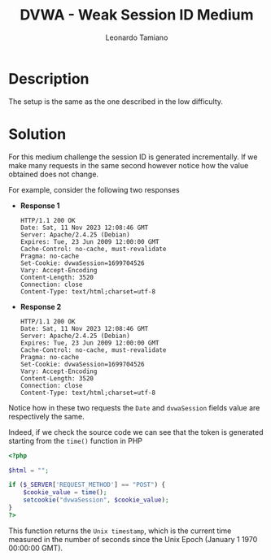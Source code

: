 #+TITLE: DVWA - Weak Session ID Medium
#+AUTHOR: Leonardo Tamiano

* Description
  The setup is the same as the one described in the low difficulty.
  
* Solution
  For this medium challenge the session ID is generated
  incrementally. If we make many requests in the same second however
  notice how the value obtained does not change.

  For example, consider the following two responses

  - *Response 1*

    #+begin_example
HTTP/1.1 200 OK
Date: Sat, 11 Nov 2023 12:08:46 GMT
Server: Apache/2.4.25 (Debian)
Expires: Tue, 23 Jun 2009 12:00:00 GMT
Cache-Control: no-cache, must-revalidate
Pragma: no-cache
Set-Cookie: dvwaSession=1699704526
Vary: Accept-Encoding
Content-Length: 3520
Connection: close
Content-Type: text/html;charset=utf-8
    #+end_example

  - *Response 2*
  
    #+begin_example
HTTP/1.1 200 OK
Date: Sat, 11 Nov 2023 12:08:46 GMT
Server: Apache/2.4.25 (Debian)
Expires: Tue, 23 Jun 2009 12:00:00 GMT
Cache-Control: no-cache, must-revalidate
Pragma: no-cache
Set-Cookie: dvwaSession=1699704526
Vary: Accept-Encoding
Content-Length: 3520
Connection: close
Content-Type: text/html;charset=utf-8
    #+end_example

  Notice how in these two requests the ~Date~ and ~dvwaSession~ fields
  value are respectively the same.

  Indeed, if we check the source code we can see that the token is
  generated starting from the ~time()~ function in PHP

  #+begin_src php
<?php

$html = "";

if ($_SERVER['REQUEST_METHOD'] == "POST") {
    $cookie_value = time();
    setcookie("dvwaSession", $cookie_value);
}
?>
  #+end_src

  This function returns the ~Unix timestamp~, which is the current time
  measured in the number of seconds since the Unix Epoch
  (January 1 1970 00:00:00 GMT).
